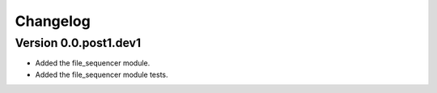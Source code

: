 =========
Changelog
=========

Version 0.0.post1.dev1
===========

- Added the file_sequencer module.
- Added the file_sequencer module tests.

